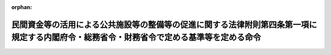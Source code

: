 .. _430M6000004A001_20180801_000000000000000:

:orphan:

==========================================================================================================================================
民間資金等の活用による公共施設等の整備等の促進に関する法律附則第四条第一項に規定する内閣府令・総務省令・財務省令で定める基準等を定める命令
==========================================================================================================================================

.. raw:: html
    
    
    <main id="contentsLaw" class="active">
    <div id="innerDocument" class="active">
    
    
    
    
    <div style="margin-bottom: 12px;">
    <div id="lawTitleNo" style="font-size: 1.067rem; font-weight: bold;" class="_shokanBoxParent">平成三十年内閣府・総務省・財務省令第一号<div class="_shokanBox"></div>
    <div class="_inyoBox" id="_inyo_"></div>
    </div>
    <div id="lawTitle" style="margin-left: 3rem; font-size: 1.5rem; font-weight: bold; line-height: 1.25em;" class="_shokanBoxParent">
    <span data-xpath="">民間資金等の活用による公共施設等の整備等の促進に関する法律附則第四条第一項に規定する内閣府令・総務省令・財務省令で定める基準等を定める命令</span><div class="_shokanBox" id="_shokan_"><div class="_shokanBtnIcons"></div></div>
    <div class="_inyoBox" id="_inyo_"></div>
    </div>
    </div><section id="EnactStatement" class="active EnactStatement"><div class="_div_EnactStatement _shokanBoxParent" style="text-indent: 1em;">
    <span data-xpath="">民間資金等の活用による公共施設等の整備等の促進に関する法律（平成十一年法律第百十七号）附則第四条第一項及び民間資金等の活用による公共施設等の整備等の促進に関する法律施行令（平成十一年政令第二百七十九号）附則第二条第五号の規定に基づき、民間資金等の活用による公共施設等の整備等の促進に関する法律附則第四条第一項に規定する内閣府令・総務省令・財務省令で定める基準等を定める命令を次のように定める。</span><div class="_shokanBox" id="_shokan_"><div class="_shokanBtnIcons"></div></div>
    <div class="_inyoBox" id="_inyo_"></div>
    </div></section><section id="MainProvision" class="active MainProvision"><section id="" class="active Article"><div style="margin-left: 1em; font-weight: bold;" class="_div_ArticleCaption _shokanBoxParent">
    <span data-xpath="">（対象貸付金を算定する基準）</span><div class="_shokanBox" id="_shokan_"><div class="_shokanBtnIcons"></div></div>
    <div class="_inyoBox" id="_inyo_"></div>
    </div>
    <div style="margin-left: 1em; text-indent: -1em;" id="" class="_div_ArticleTitle _shokanBoxParent">
    <span style="font-weight: bold;">第一条</span>　<span data-xpath="">民間資金等の活用による公共施設等の整備等の促進に関する法律附則第四条第一項に規定する内閣府令・総務省令・財務省令で定める基準により算定した金額は、同項に規定する水道事業等（以下「水道事業等」という。）に係る同項に定める旧資金運用部資金又は旧公営企業金融公庫資金の残高に、水道事業等の費用のうち当該公共施設等運営事業に係るものの占める割合を乗じて得た金額とする。</span><div class="_shokanBox" id="_shokan_"><div class="_shokanBtnIcons"></div></div>
    <div class="_inyoBox" id="_inyo_"></div>
    </div></section><section id="" class="active Article"><div style="margin-left: 1em; font-weight: bold;" class="_div_ArticleCaption _shokanBoxParent">
    <span data-xpath="">（水道事業等に係る公共施設等運営事業に関する計画の記載事項）</span><div class="_shokanBox" id="_shokan_"><div class="_shokanBtnIcons"></div></div>
    <div class="_inyoBox" id="_inyo_"></div>
    </div>
    <div style="margin-left: 1em; text-indent: -1em;" id="" class="_div_ArticleTitle _shokanBoxParent">
    <span style="font-weight: bold;">第二条</span>　<span data-xpath="">民間資金等の活用による公共施設等の整備等の促進に関する法律施行令附則第二条第五号に規定する内閣府令・総務省令・財務省令で定める事項は、次に掲げる事項とする。</span><div class="_shokanBox" id="_shokan_"><div class="_shokanBtnIcons"></div></div>
    <div class="_inyoBox" id="_inyo_"></div>
    </div>
    <div id="" style="margin-left: 2em; text-indent: -1em;" class="_div_ItemSentence _shokanBoxParent">
    <span style="font-weight: bold;">一</span>　<span data-xpath="">水道等公共施設等運営事業（水道事業等に係る公共施設等運営事業をいう。以下同じ。）に関する維持管理の方針</span><div class="_shokanBox" id="_shokan_"><div class="_shokanBtnIcons"></div></div>
    <div class="_inyoBox" id="_inyo_"></div>
    </div>
    <div id="" style="margin-left: 2em; text-indent: -1em;" class="_div_ItemSentence _shokanBoxParent">
    <span style="font-weight: bold;">二</span>　<span data-xpath="">水道等公共施設等運営事業の運営の見通しに関する事項</span><div class="_shokanBox" id="_shokan_"><div class="_shokanBtnIcons"></div></div>
    <div class="_inyoBox" id="_inyo_"></div>
    </div>
    <div id="" style="margin-left: 2em; text-indent: -1em;" class="_div_ItemSentence _shokanBoxParent">
    <span style="font-weight: bold;">三</span>　<span data-xpath="">水道等公共施設等運営事業に係る組織体制に関する事項</span><div class="_shokanBox" id="_shokan_"><div class="_shokanBtnIcons"></div></div>
    <div class="_inyoBox" id="_inyo_"></div>
    </div>
    <div id="" style="margin-left: 2em; text-indent: -1em;" class="_div_ItemSentence _shokanBoxParent">
    <span style="font-weight: bold;">四</span>　<span data-xpath="">水道等公共施設等運営事業に関する計画の検証に関する事項</span><div class="_shokanBox" id="_shokan_"><div class="_shokanBtnIcons"></div></div>
    <div class="_inyoBox" id="_inyo_"></div>
    </div>
    <div id="" style="margin-left: 2em; text-indent: -1em;" class="_div_ItemSentence _shokanBoxParent">
    <span style="font-weight: bold;">五</span>　<span data-xpath="">前各号に掲げるもののほか、内閣総理大臣、総務大臣及び財務大臣が定める事項</span><div class="_shokanBox" id="_shokan_"><div class="_shokanBtnIcons"></div></div>
    <div class="_inyoBox" id="_inyo_"></div>
    </div></section></section><section id="" class="active SupplProvision"><div class="_div_SupplProvisionLabel SupplProvisionLabel _shokanBoxParent" style="margin-bottom: 10px; margin-left: 3em; font-weight: bold;">
    <span data-xpath="">附　則</span><div class="_shokanBox" id="_shokan_"><div class="_shokanBtnIcons"></div></div>
    <div class="_inyoBox" id="_inyo_"></div>
    </div>
    <section class="active Paragraph"><div style="text-indent: 1em;" class="_div_ParagraphSentence _shokanBoxParent">
    <span data-xpath="">この命令は、民間資金等の活用による公共施設等の整備等の促進に関する法律の一部を改正する法律（平成三十年法律第六十号）附則第一項ただし書に規定する規定の施行の日（平成三十年八月一日）から施行する。</span><div class="_shokanBox" id="_shokan_"><div class="_shokanBtnIcons"></div></div>
    <div class="_inyoBox" id="_inyo_"></div>
    </div></section></section>
    
    
    
    
    
    </div>
    </main>
    
    
